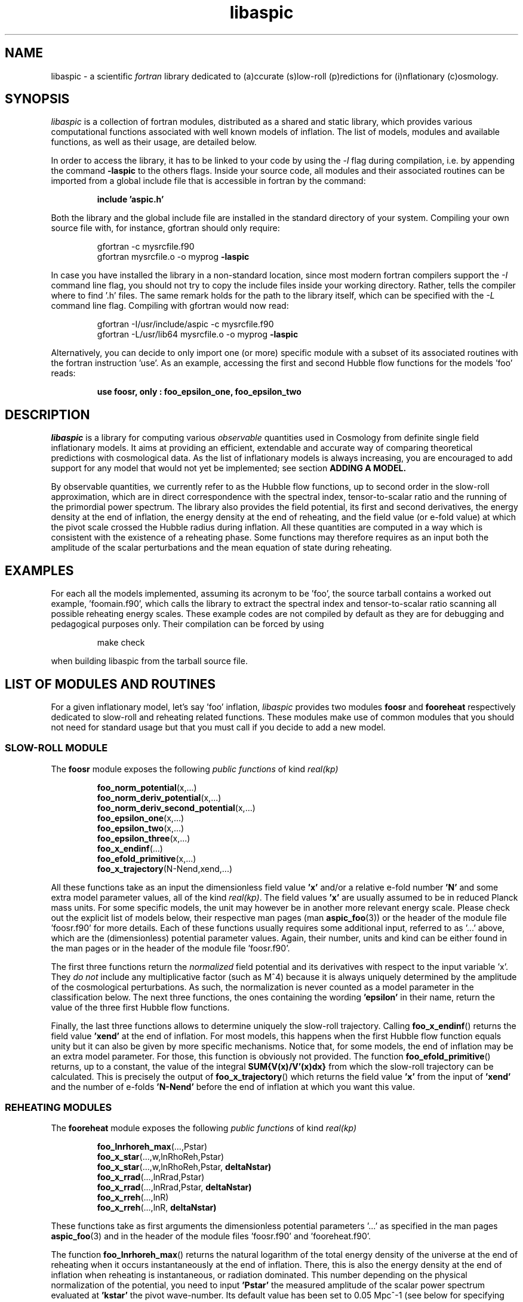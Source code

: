 .\"   $Id$
.\"
.\"   Man page for the aspic project.
.\"
.\"   $Log$
.\"

.TH libaspic 3 "June 25, 2013" "version 0.2.7" "Aspic usage"

.SH NAME
libaspic - a scientific
.I
fortran
library dedicated to (a)ccurate (s)low-roll (p)redictions for
(i)nflationary (c)osmology.

.SH SYNOPSIS
.I
libaspic
is a collection of fortran modules, distributed as a shared and static
library, which provides various computational functions associated
with well known models of inflation. The list of models, modules and
available functions, as well as their usage, are detailed below.
.P
In order to access the library, it has to be linked to your code
by using the
.I -l
flag during compilation, i.e. by appending the command
.B -laspic
to the others flags. Inside your source code, all modules and their
associated routines can be imported from a global include file that is
accessible in fortran by the command:
.IP
.B include 'aspic.h'
.P
Both the library and the global include file are installed in the
standard directory of your system.  Compiling your own source file
with, for instance, gfortran should only require:
.IP
gfortran -c mysrcfile.f90
.RS
gfortran mysrcfile.o -o myprog
.B -laspic
.RE
.P
In case you have installed the library in a non-standard location,
since most modern fortran compilers support the
.I -I
command line flag, you should not try to copy the include
files inside your working directory. Rather, tells the compiler where
to find '.h' files. The same remark holds for the path to the library
itself, which can be specified with the
.I -L
command line flag. Compiling with
gfortran would now read:
.IP
gfortran -I/usr/include/aspic -c mysrcfile.f90
.RS
gfortran -L/usr/lib64 mysrcfile.o -o myprog
.B -laspic
.RE
.P
Alternatively, you can decide to only import one (or more) specific
module with a subset of its associated routines with the fortran
instruction 'use'. As an example, accessing the first and second Hubble flow
functions for the models 'foo' reads:

.IP
.B use foosr, only : foo_epsilon_one, foo_epsilon_two



.SH DESCRIPTION
.I libaspic
is a library for computing various 
.I observable
quantities used in Cosmology from definite single field inflationary
models.  It aims at providing an efficient, extendable and accurate way
of comparing theoretical predictions with cosmological data. As the
list of inflationary models is always increasing, you are encouraged
to add support for any model that would not yet be implemented; see
section
.B ADDING A MODEL.
.P
By observable quantities, we currently refer to as the Hubble flow
functions, up to second order in the slow-roll approximation, which
are in direct correspondence with the spectral index, tensor-to-scalar
ratio and the running of the primordial power spectrum. The library
also provides the field potential, its first and second derivatives,
the energy density at the end of inflation, the energy density at the
end of reheating, and the field value (or e-fold value) at which the
pivot scale crossed the Hubble radius during inflation. All these
quantities are computed in a way which is consistent with the
existence of a reheating phase. Some functions may therefore requires
as an input both the amplitude of the scalar perturbations and the
mean equation of state during reheating.

.SH EXAMPLES

For each all the models implemented, assuming its acronym to be 'foo',
the source tarball contains a worked out example, 'foomain.f90', which
calls the library to extract the spectral index and tensor-to-scalar
ratio scanning all possible reheating energy scales. These example
codes are not compiled by default as they are for debugging and
pedagogical purposes only. Their compilation can be forced by using
.IP
make check
.P
when building libaspic from the tarball source file.

.SH LIST OF MODULES AND ROUTINES

For a given inflationary model, let's say 'foo' inflation, 
.I libaspic
provides two modules
.B foosr
and
.B fooreheat
respectively dedicated to slow-roll and reheating related
functions. These modules make use of common modules that you should
not need for standard usage but that you must call if you decide to
add a new model.

.SS SLOW-ROLL MODULE

The
.B foosr
module exposes the following
.I public functions
of kind
.I real(kp)
.IP
.BR foo_norm_potential (x,...)
.RS
.BR foo_norm_deriv_potential (x,...)
.RE
.RS
.BR foo_norm_deriv_second_potential (x,...)
.RE
.RS
.BR foo_epsilon_one (x,...)
.RE
.RS
.BR foo_epsilon_two (x,...)
.RE
.RS
.BR foo_epsilon_three (x,...)
.RE
.RS
.BR foo_x_endinf (...)
.RE
.RS
.BR foo_efold_primitive (x,...)
.RE
.RS
.BR foo_x_trajectory (N-Nend,xend,...)
.RE
.P
All these functions take as an input the dimensionless field value
.B 'x'
and/or a relative e-fold number
.B 'N'
and some extra model parameter values, all of the kind
.IR real(kp) .
The field values
.B 'x'
are usually assumed to be in reduced Planck mass units. For some
specific models, the unit may however be in another more relevant
energy scale. Please check out the explicit list of models below,
their respective man pages (man
.BR aspic_foo (3))
or the header of the module file 'foosr.f90' for more details. Each of
these functions usually requires some additional input, referred to
as '...'  above, which are the (dimensionless) potential parameter
values. Again, their number, units and kind can be either found in the
man pages or in the header of the module file 'foosr.f90'.

The first three functions return the
.I normalized
field potential and its
derivatives with respect to the input variable 'x'. They
.I do not
include any multiplicative
factor (such as M^4) because it is always uniquely determined by the
amplitude of the cosmological perturbations. As such, the
normalization is never counted as a model parameter in the
classification below.  The next three functions, the ones containing the
wording
.B 'epsilon'
in their name, return the value of the three first Hubble flow
functions.
.P
Finally, the last three functions allows to determine
uniquely the slow-roll trajectory. Calling
.BR foo_x_endinf ()
returns the field value
.B 'xend'
at the end of inflation. For most models, this happens when the first
Hubble flow function equals unity but it can also be given by more
specific mechanisms. Notice that, for some models, the end of
inflation may be an extra model parameter. For those, this function is
obviously not provided. The function
.BR foo_efold_primitive ()
returns, up to a constant, the value of the integral
.B SUM{V(x)/V'(x)dx}
from which the slow-roll trajectory can be calculated. This is
precisely the output of
.BR foo_x_trajectory ()
which returns the field value
.B 'x'
from the input of
.B 'xend'
and the number of e-folds 
.B 'N-Nend'
before the end of inflation at which you want this value.


.SS REHEATING MODULES

The
.B fooreheat
module exposes the following
.I public functions
of kind
.I real(kp)
.IP
.BR foo_lnrhoreh_max (...,Pstar)
.RS
.BR foo_x_star (...,w,lnRhoReh,Pstar)
.RE
.RS
.BR foo_x_star (...,w,lnRhoReh,Pstar,
.B deltaNstar)
.RE
.RS
.BR foo_x_rrad (...,lnRrad,Pstar)
.RE
.RS
.BR foo_x_rrad (...,lnRrad,Pstar,
.B deltaNstar)
.RE
.RS
.BR foo_x_rreh (...,lnR)
.RE
.RS
.BR foo_x_rreh (...,lnR,
.B deltaNstar)
.RE
.P
These functions take as first arguments the dimensionless potential
parameters '...' as specified in the man pages
.BR aspic_foo (3)
and in the header of the module files 'foosr.f90' and 'fooreheat.f90'.
.P
The function
.BR foo_lnrhoreh_max ()
returns the natural logarithm of the total energy density of the
universe at the end of reheating when it occurs instantaneously at the
end of inflation. There, this is also the energy density at the end of
inflation when reheating is instantaneous, or radiation
dominated. This number depending on the physical normalization of the
potential, you need to input
.B 'Pstar'
the measured amplitude of the scalar power spectrum evaluated at 
.B 'kstar'
the pivot wave-number. Its default value has been set to 0.05 Mpc^-1
(see below for specifying another value).

The function
.BR foo_x_star ()
returns the field value
.B 'xstar'
at which the pivot wave-number
.B 'kstar'
crossed the Hubble radius during inflation. Plugging this field value
into the Hubble flow functions immediately gives the
.I observable
slow-roll parameters, spectral index, running, tensor-to-scalar
ratio. As an input, this function requires some assumptions on how the
reheating proceeded. It needs the mean equation of state parameter
.B 'w'
during (pre)reheating, together with the logarithm of total energy density
.B 'lnRhoReh'
of the universe when the reheating ends. Finally, in order to
determine the correct normalization of the inflationary potential, you
have to input
.B 'Pstar'
again. The same routine can be called with an additional 
.I real(kp), optional, intent(out)
argument
.B 'deltaNstar'
which contains on return the value of 'Nstar-Nend', the number of
e-folds before the end of inflation at which the pivot wave-number
crossed the Hubble radius (negative).

The functions
.BR foo_x_rrad ()
and
.BR foo_x_rreh ()
are in all points similar to the previous one, i.e. they return the field value
.B 'xstar'
at which the pivot wave-number
.B 'kstar'
crossed the Hubble radius during inflation. They take as input the
reheating parameter 'lnRrad', or the rescaled reheating
parameter 'lnR', respectively. These parametrizations are most generic
as they are the combination of reheating parameters the CMB is
sensitive to. For more details, see the references below.

The
.B srreheat
module is not model specific and its source files are located under
the directory 'src/common/'. Unless otherwise specified, this module
exposes
.I functions
of kind
.I real(kp)
which are called by all the above-described modules. As such their
usage should be necessary only if you decide to add a new model:
.IP
.I logical ::
.BR slowroll_validity (epsOne,epsTwo)
.RE
.RS
.BR ln_potential_normalization (Pstar,epsOneStar,Vstar)
.RE
.RS
.BR log_energy_reheat_ingev (lnRhoReh)
.RE
.RS
.BR ln_rho_endinf (Pstar,epsOneStar,epsOneEnd,VendOverVstar)
.RE
.RS
.BR ln_rho_reheat (w,Pstar,epsOneStar,epsOneEnd,deltaNstar,VendOverVstar)
.RE
.RS
.BR find_reheat (nuStar,calFplusNuEnd,w,epsStar,Vstar)
.RE
.RS
.BR get_calfconst (lnRhoReh,Pstar,w,epsEnd,potEnd)
.RE
.RS
.BR find_reheat_rrad (nuStar,calFplusNuEnd,epsStar,Vstar)
.RE
.RS
.BR get_calfconst_rrad (lnRrad,Pstar,epsEnd,potEnd)
.RE
.RS
.BR find_reheat_rreh (nuStar,calFplusNuEnd,Vstar)
.RE
.RS
.BR get_calfconst_rreh (lnR,epsEnd,potEnd)
.RE
.RS
.BR get_lnrrad_rhow (lnRhoReh,w,lnRhoEnd)
.RE
.RS
.BR get_lnrreh_rhow (lnRhoReh,w,lnRhoEnd)
.RE
.RS
.BR get_lnrrad_rreh (lnR,lnRhoEnd)
.RE
.RS
.BR get_lnrreh_rrad (lnRrad,lnRhoEnd)
.RE
.P
All of these functions take as input
.I real(kp)
kind arguments. The first function
.BR slowroll_validity ()
returns
.I .true.
or
.I .false.
according to the values of the first and second Hubble flow functions
to assess the validity of the slow-roll approximation and numerical
precision.
The second function
.BR ln_potential_normalization ()
returns the potential normalization factor required to get the correct
amplitude of the CMB anisotropies. This factor is commonly denoted
as 'M^4' and this function returns the natural logarithm of 'M' in
Planck units. The next function
.BR log_energy_reheat_ingev ()
is for convenience and simply returns the logarithm in base 10 of the
energy density at the end of reheating from the its natural
logarithmic value in Planck units (used elsewhere). The next functions
are at the root of the reheating related calculations and are fully
model independent. The function
.BR ln_rho_endinf ()
returns the logarithm of the energy density at the end of inflation,
.B ln_rho_reheat()
returns the logarithm of the energy density at the end of reheating,
while
.BR find_reheat ()
and
.BR get_calfconst ()
solve algebraic equations necessary to get the reheating parameter
assuming slow-roll. For more details on what are these quantities, see
the references at the end of this section. The next four functions
equally solve the reheating equations but take as input either the
reheating parameter 'lnRrad', or the rescaled one 'lnR'. Finally, the
last four functions allow to pass from one reheating variable to the
others. For instance,
.BR get_lnrrad_rhow ()
gives the reheating parameter 'lnRrad' from the value of 'lnRhoReh'
and 'w'. Notice that the energy scale at which inflation
ends, 'lnRhoEnd', is a required input for all the conversion functions
but can be computed with 
.BR ln_rho_endinf ().

.P
All these routines are valid for any slow-roll inflationary
models. The quantity 'Pstar' stands for the primordial power spectrum
amplitude at the pivot, 'w' the mean equation of state during
(pre)reheating, 'epsOneStar' and 'epsOneEnd' are the first Hubble flow
function respectively evaluated at the time the pivot mode crossed the
Hubble radius during inflation, and at the end of inflation. The
argument 'VendOverVstar' is the ratio between the field potential,
evaluated at those two times. All those arguments are of
.I real(kp)
kind.

The
.B srflow
module provides some potentially useful functions to get other
cosmological observables from the slow-roll parameters. Its source
file is located under the directory 'src/common/'. In particular, the
module has the public
.I functions
of kind
.I real(kp)
.IP
.BR scalar_spectral_index (eps)
.RE
.RS
.BR tensor_to_scalar_ratio (eps)
.RE
.RS
.BR scalar_running (eps)
.RE
.P
All of these functions take as input a
.IP
.I real(kp), dimension (:) ::
eps
.RS
.RE
.P
vector assumed to contain the value of the successive slow-roll
parameters 'epsilon_i', with 'i' increasing. The calculations are
consistent with the size of the input vector. For instance, calling
.BR scalar_spectral_index ()
with a dimension two vector containing the values of the first and
second slow-roll parameters returns the spectral index computed at
first order in a slow-roll expansion. If you input a dimension three
vector, the calculations are performed at second order in
slow-roll. The same holds for the tensor-to-scalar ratio and the
running of the spectral index (which is non-zero at second
order only).

.B References:
.IP
.UR http://arxiv.org/abs/1303.3787
arXiv:1303.3787 (section 2.2)
.UE
.RS
.UR http://arxiv.org/abs/1302.6013
arXiv:1302.6013 (section 2.2)
.UE
.RS
.RE
.UR http://arxiv.org/abs/1301.1778
arXiv:1301.1778 (section IIA)
.UE
.RS
.RE
.UR http://arxiv.org/abs/1202.3022
arXiv:1202.3022 (section 2)
.UE
.RS
.RE
.UR http://arxiv.org/abs/1009.4157
arXiv:1009.4157 (section IIB)
.UE
.RS
.RE
.UR http://arxiv.org/abs/1004.5525
arXiv:1004.5525 (whole paper)
.UE
.RS
.RE
.UR http://arxiv.org/abs/0711.4307
arXiv:0711.4307 (section 2.4)
.UE
.RS
.RE
.UR http://arxiv.org/abs/astro-ph/0703486
astro-ph/0703486 (section 4.1)
.UE
.RS
.RE
.UR http://arxiv.org/abs/astro-ph/0605367
astro-ph/0605367 (section 4.1)
.UE
.RE

.SS COSMOPAR MODULE

The
.B cosmopar
module exposes some
.I public parameters
of the kind
.I real(kp)
which encodes some measured cosmological parameters today, or
observational choices such as the pivot scale. More explicitly, they are
.IP
.B HubbleSquareRootOf3OmegaRad
.RE
.RS
.B HubbleSquareRootOf2OmegaRad
.RE
.RS
.B RelatDofRatio
.RE
.RS
.B lnRhoNuc                   
.RE
.RS
.B lnMpcToKappa
.RE
.RS
.B lnMpinGeV
.RE
.RS
.B QrmsOverT
.RE
.RS
.B kpivot
.RE
.RS
.B PowerAmpScalar
.RE

.P
The first two are the Hubble parameter today times the square root of
the double (or triple) density parameter of radiation today, the
second is the ratio between the number of entropic relativistic
species at the end of reheating and today (gives only small
corrections). The constant
.B lnRhoNuc
stands for the natural logarithm of the energy density of the universe
just before Big-Bang Nucleosynthesis. Next
.B lnMpcToKappa
is the logarithm of the Einstein equation coupling (8piG/c^4) expressed in mega-parsecs.
The parameter
.B lnMpinGev
is the reduced Planck mass in GeV,
.B QrmsOverT
stands for the effective quadrupole moment,
.B kpivot
is the pivot scale at which the amplitude of the scalar primordial
power spectrum is measured. A default amplitude is stored in the parameter
.B PowerAmpScalar
(mean value from PLANCK 2013), that very same quantity has been referred to
as 'Pstar' in some functional arguments above. The effective
quadrupole moment 'QrmsOverT' is such that the amplitude of the power
spectrum matches 'Pstar'. As such it may not correspond to the real
quadrupole moment, which is still slightly lower :-).
.P
Notice that changing any of these constants requires edition of the source
file 'src/common/cosmopar.f90' and a recompilation of the whole
library.



.SS UTILITY MODULES

Finally,
.I libaspic
comes with some utility modules that you may find useful in performing some
specific computations.
.P
The
.B inftools
module exposes some
.I public subroutines
which are various modified Runge-Kutta numerical integrators based on the
subroutine
.BR dverk ().
The
.B specialinf
module exposes some special functions arising by analytically
integrating some slow-roll trajectories.
The
.B hyp_2f1_module
module exposes various
.I functions
and
.I subroutines
dedicated to the computation of the Gauss hyper-geometric function. All
source files are located under the 'src/common/' directory.


.SH LIST OF MODELS
At the time of this writing,
.I libaspic
deals with the inflationary models listed below. Their respective
potential parameters, conventions for field units and so on, are
described in their man pages
.BR aspic_foo (3).
.SS ZERO PARAMETER MODELS
.TP 20
.B
Acronym
.B
Model name
.TQ
.I hi
Higgs inflation

.SS ONE PARAMETER MODELS
.TP 20
.B
Acronym
.B
Model name
.TQ
.I rchi
radiatively corrected Higgs inflation
.TQ
.I lfi
large field inflation
.TQ
.I mlfi
mixed large field inflation
.TQ
.I rcmi
radiatively corrected massive inflation
.TQ
.I rcqi
radiatively corrected quartic inflation
.TQ
.I ni
natural inflation
.TQ
.I esi
exponential SUSY inflation
.TQ
.I pli
power law inflation
.TQ
.I kmii
Kahler moduli inflation I
.TQ
.I hf1i
horizon flow inflation at first order
.TQ
.I cwi
Coleman-Weinberg inflation
.TQ
.I li
global SUSY with loop inflation
.TQ
.I rpi1
R + R^2p inflation I
.TQ
.I dwi
double well inflation
.TQ
.I mhi
mutated hilltop inflation
.TQ
.I rgi
radion gauge inflation
.TQ
.I mssmi
minimal supersymmetric model inflation
.TQ
.I ripi
renormalizable inflection point inflation
.TQ
.I ai
arctan inflation
.TQ
.I cnai
constant spectral index inflation A
.TQ
.I cnbi
constant spectral index inflation B
.TQ
.I osti
open string tachyonic inflation
.TQ
.I wri
Witten-O'Raifeartaigh inflation


.SS TWO PARAMETERS MODELS
.TP 20
.B Acronym
.B Model name
.TQ
.I sfi
small field inflation
.TQ
.I ii
intermediate inflation
.TQ
.I kmiii
Kahler moduli inflation II
.TQ
.I lmi1
logamediate inflation I
.TQ
.I rpi2
R + R^2p inflation II
.TQ
.I twi
twisted inflation
.TQ
.I hf2i
horizon flow inflation at second order
.TQ
.I gmssmi
generalized minimal supersymmetric model inflation
.TQ
.I gripi
generalized renormalizable point inflation
.TQ
.I bsusybi
brane SUSY breaking inflation
.TQ
.I ti
tip inflation
.TQ
.I bei
beta exponential inflation
.TQ
.I psni
pseudo natural inflation
.TQ
.I ncki
non-canonical Kahler inflation
.TQ
.I csi
constant spectrum inflation
.TQ
.I oi
orientifold inflation
.TQ
.I cnci
constant spectral index inflation C
.TQ
.I sbi
supergravity brane inflation
.TQ
.I ssbi1 
spontaneous symmetry breaking inflation I
.TQ
.I ssbi2
spontaneous symmetry breaking inflation II
.TQ
.I ssbi3
spontaneous symmetry breaking inflation III
.TQ
.I ssbi4
spontaneous symmetry breaking inflation IV
.TQ
.I ssbi5
spontaneous symmetry breaking inflation V
.TQ
.I ssbi6
spontaneous symmetry breaking inflation VI
.TQ
.I imi
inverse monomial inflation

.SS THREE PARAMETERS MODELS
.TP 20
.B Acronym
.B Model name
.TQ
.I lmi2
logamediate inflation II
.TQ
.I rmi1
running mass inflation I
.TQ
.I rmi2
running mass inflation II
.TQ
.I rmi3
running mass inflation III
.TQ
.I rmi4
running mass inflation IV
.TQ
.I vhi
valley hybrid inflation
.TQ
.I dsi
dynamical supersymmetric inflation
.TQ
.I gmlfi
generalized mixed large field inflation
.TQ
.I lpi1
logarithmic potential inflation I
.TQ
.I lpi2
logarithmic potential inflation II
.TQ
.I lpi3
logarithmic potential inflation III
.TQ
.I cndi
constant spectral index inflation D

.SH ADDING A MODEL
Before deciding to add a model, you should first check that its
potential is not already encoded within the existing modules. From our
experience, it is frequent in the literature that different
theoretical motivations lead to exactly the same effective
potential. As a result, identical models often share different
names. If you encounter such a situation, please let us know, or even
better, send us an updated man page for the relevant module by adding
the alternative names under which this potential is known.

.P
In the opposite situation, importing a new model, let's say 'convoluted wow
loop inflation', of acronym
.I wowi
is equivalent to write the source codes of the two modules
.B wowisr
and
.B wowireheat
as well as updating various autoconf files, namely 'Makefile.am'
and 'configure.ac', and finally writing a very short documentation.



This can be done step by step along the following
lines:

.IP \(bu
Create the sub-directory 'src/wooi' containing five new
files, 'wooimain.f90', 'wooisr.f90', 'wooireheat.f90', 'aspic_wooi.3'
and 'Makefile.am'.

.IP \(bu
Edit the file 'Makefile.am' such as it now reads
.HP 20
.EX
SRC = wooisr.f90 wooireheat.f90
MOD = wooisr.$(FC_MODEXT) wooireheat.$(FC_MODEXT)

check_PROGRAMS = wooimain
wooimain_SOURCES = $(SRC) wooimain.f90
wooimain_FCFLAGS = -I../$(SRCOMMDIR)
wooimain_LDADD = ../$(SRCOMMDIR)/libsrcommon.a

noinst_LTLIBRARIES = libwooi.la
libwooi_la_SOURCES = $(SRC)
libwooi_la_FCFLAGS = -I../$(SRCOMMDIR) $(AM_FCFLAGS)
libwooi_la_includedir = $(includedir)/$(SRINCDIR)
libwooi_la_include_HEADERS = $(MOD)

man_MANS = aspic_wooi.3

clean-local: clean-modules clean-outfiles
clean-modules:
        test -z "$(FC_MODEXT)" || $(RM) *.$(FC_MODEXT)
clean-outfiles:
        test -z "$(DATEXT)" || $(RM) *.$(DATEXT)
\ .NOTPARALLEL:
.EE
.RE

.IP \(bu
Edit the files 'wooisr.f90' and 'wooireheat.f90' such that they
respectively provide the
.B wooisr
and
.B wooireheat
modules and their respective
.I public functions
starting with the
.I wowi
acronym. The best way to do this is to copy-paste the files of one of
the existing model and modify them accordingly. You must use the
already common routines for this, such as
.B zbrent()
is you need to solve algebraic equations or
.B get_calfconst()
and
.B find_reheat()
to solve for the reheating. You may also need some special functions
that are already encoded in the
.B specialinf
module. In the unlikely situation in which you would need a special
function or another solver, you should add it into the relevant
modules (located in 'src/common') and render
.I public
those new functions.

.IP \(bu
Write the test program 'wooimain.f90' to check that your code is
actually working and produce sensible results. Again you may be
inspired by the already encoded models.

.IP \(bu
Document your model, i.e. write the mini man page in the
file 'aspic_wooi.3' summarizing the potential functional shape, the
number and kind of the parameters, as well as the physical units
used.

.IP \(bu
Add your model to the library by editing the parent
Makefile 'src/Makefile.am'. Update the environment variable
libaspic_la_LIBADD by adding the line 'wooi/libwooi.la' and append to
SUBDIRS the name of the new sub-directory 'wooi'.

.IP \(bu
Finally, edit the global 'configure.ac' file and run the command
.I autoreconf
such that the autoconf tools can automatically generate the various
makefiles.
.P
And send us your code, we will be happy to add it, as your name, in
the next release of
.I libaspic


.SH NOTES
.P
Please help us to maintain this library readable. As such, we strongly
encourage the use of
.I modern fortran
and will not accept routines written in f66 or f77. The only exception
might be for the fantastic two-century old hyper fast routines, under
the condition that you provide them enclosed into a module box with a
maximal amount of
.I private
routines. If you are not (yet) familiar with
.I fortran 90/95/03/08
and later revisions, check out the
.UR http://www.idris.fr/data/cours/lang/fortran
tutorials
.UE
from the IDRIS (in french).

.SH AUTHORS
.I libaspic
has been written by:
.TP 30
.B Name
.B Affiliation
.TQ
Jerome Martin
Institut d'Astrophysique de Paris (France)
.TQ
Christophe Ringeval
Centre for Cosmology, Particle Physics and Phenomenology, Louvain
University (Belgium)
.TQ
Vincent Vennin
Institut d'Astrophysique de Paris (France)

.SH REPORTING BUGS
Please contact us in case of bugs.
.SH COPYRIGHT
GNU GENERAL PUBLIC LICENSE Version 3

.SH SEE ALSO
.BR aspic_hi (3),
.BR aspic_lfi (3),
.BR aspic_rcmi (3),
.BR aspic_rcqi (3),
.BR aspic_ni (3),
.BR aspic_esi (3),
.BR aspic_pli (3),
.BR aspic_kmii (3),
.BR aspic_hf1i (3),
.BR aspic_cwi (3),
.BR aspic_li (3),
.BR aspic_rpi1 (3),
.BR aspic_dwi (3),
.BR aspic_mhi (3),
.BR aspic_rgi (3),
.BR aspic_mssmi (3),
.BR aspic_ripi (3),
.BR aspic_ai (3),
.BR aspic_cnai (3),
.BR aspic_cnbi (3),
.BR aspic_osti (3),
.BR aspic_wri (3).
.P
.BR aspic_sfi (3),
.BR aspic_ii (3),
.BR aspic_kmiii (3),
.BR aspic_lmi1 (3),
.BR aspic_rpi2 (3),
.BR aspic_twi (3),
.BR aspic_hf2i (3),
.BR aspic_gmssmi (3),
.BR aspic_gripi (3),
.BR aspic_bsusybi (3),
.BR aspic_ti (3),
.BR aspic_bei (3),
.BR aspic_psni (3),
.BR aspic_ncki (3),
.BR aspic_csi (3),
.BR aspic_oi (3),
.BR aspic_cnci (3),
.BR aspic_sbi (3),
.BR aspic_ssbi (3),
.BR aspic_imi (3).
.P
.BR aspic_lmi2 (3),
.BR aspic_rmi (3),
.BR aspic_vhi (3),
.BR aspic_dsi (3),
.BR aspic_gmlfi (3),
.BR aspic_lpi(3),
.BR aspic_cndi (3).

